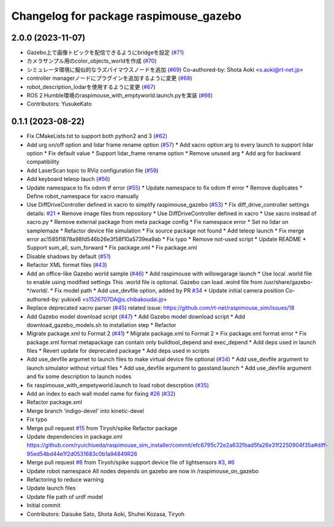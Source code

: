^^^^^^^^^^^^^^^^^^^^^^^^^^^^^^^^^^^^^^^
Changelog for package raspimouse_gazebo
^^^^^^^^^^^^^^^^^^^^^^^^^^^^^^^^^^^^^^^

2.0.0 (2023-11-07)
------------------
* Gazebo上で画像トピックを配信できるようにbridgeを設定 (`#71 <https://github.com/rt-net/raspimouse_sim/issues/71>`_)
* カメラサンプル用のcolor_objects_worldを作成 (`#70 <https://github.com/rt-net/raspimouse_sim/issues/70>`_)
* シミュレータ環境に擬似的なラズパイマウスノードを追加 (`#69 <https://github.com/rt-net/raspimouse_sim/issues/69>`_)
  Co-authored-by: Shota Aoki <s.aoki@rt-net.jp>
* controller managerノードにプラグインを追加するように変更 (`#68 <https://github.com/rt-net/raspimouse_sim/issues/68>`_)
* robot_description_lodarを使用するように変更 (`#67 <https://github.com/rt-net/raspimouse_sim/issues/67>`_)
* ROS 2 Humble環境のraspimouse_with_emptyworld.launch.pyを実装 (`#66 <https://github.com/rt-net/raspimouse_sim/issues/66>`_)
* Contributors: YusukeKato

0.1.1 (2023-08-22)
------------------
* Fix CMakeLists.txt to support both python2 and 3 (`#62 <https://github.com/rt-net/raspimouse_sim/issues/62>`_)
* Add urg on/off option and lidar frame rename option (`#57 <https://github.com/rt-net/raspimouse_sim/issues/57>`_)
  * Add xacro option arg to every launch to support lidar option
  * Fix default value
  * Support lidar_frame rename option
  * Remove unused arg
  * Add arg for backward compatibility
* Add LaserScan topic to RViz configuration file (`#59 <https://github.com/rt-net/raspimouse_sim/issues/59>`_)
* Add keyboard teleop lauch (`#56 <https://github.com/rt-net/raspimouse_sim/issues/56>`_)
* Update namespace to fix odom tf error (`#55 <https://github.com/rt-net/raspimouse_sim/issues/55>`_)
  * Update namespace to fix odom tf error
  * Remove duplicates
  * Define robot_namespace for xacro manually
* Use DiffDriveController defined in xacro to simplify raspimouse_gazebo (`#53 <https://github.com/rt-net/raspimouse_sim/issues/53>`_)
  * Fix diff_drive_controller settings
  details: `#21 <https://github.com/rt-net/raspimouse_sim/issues/21>`_
  * Remove image files from repository
  * Use DiffDriveController defined in xacro
  * Use xacro instead of xacro.py
  * Remove external package from meta package config
  * Fix namespace error
  * Set no lidar on samplemaze
  * Refactor device file simulation
  * Fix source package not found
  * Add teleop launch
  * Fix merge error
  ac1585f1878a98fd546b26e3f58f10a5739ea9ab
  * Fix typo
  * Remove not-used script
  * Update README
  * Support sum_all, sum_forward
  * Fix package.xml
  * Fix package.xml
* Disable shadows by default (`#51 <https://github.com/rt-net/raspimouse_sim/issues/51>`_)
* Refactor XML format files (`#43 <https://github.com/rt-net/raspimouse_sim/issues/43>`_)
* Add an office-like Gazebo world sample (`#46 <https://github.com/rt-net/raspimouse_sim/issues/46>`_)
  * Add raspimouse with willowgarage launch
  * Use local .world file to enable using modified settings
  This .world file is optional.
  Gazebo can load .wolrd file from /usr/share/gazebo-*/world/.
  * Fix model path
  * Add use_devfile option, added by PR `#34 <https://github.com/rt-net/raspimouse_sim/issues/34>`_
  * Update initial camera position
  Co-authored-by: yukixx6 <s1526707DA@s.chibakoudai.jp>
* Replace deprecated xacro parser (`#45 <https://github.com/rt-net/raspimouse_sim/issues/45>`_)
  related issue: https://github.com/rt-net/raspimouse_sim/issues/18
* Add Gazebo model download script (`#47 <https://github.com/rt-net/raspimouse_sim/issues/47>`_)
  * Add Gazebo model download script
  * Add download_gazebo_models.sh to installation step
  * Refactor
* Migrate package.xml to Format 2 (`#41 <https://github.com/rt-net/raspimouse_sim/issues/41>`_)
  * Migrate package.xml to Format 2
  * Fix package.xml format error
  * Fix package.xml format
  metapackage can contain only buildtool_depend and exec_depend
  * Add deps used in launch files
  * Revert update for deprecated package
  * Add deps used in scripts
* Add use_devfile argumet to launch files to make virtual device file optional (`#34 <https://github.com/rt-net/raspimouse_sim/issues/34>`_)
  * Add use_devfile argument to launch simulator without virtual files
  * Add use_devfile argument to gasstand.launch
  * Add use_devfile argument and fix some description to launch nodes
* fix raspimouse_with_empetyworld.launch to load robot descrption (`#35 <https://github.com/rt-net/raspimouse_sim/issues/35>`_)
* Add an index to each wall model name for fixing `#26 <https://github.com/rt-net/raspimouse_sim/issues/26>`_ (`#32 <https://github.com/rt-net/raspimouse_sim/issues/32>`_)
* Refactor package.xml
* Merge branch 'indigo-devel' into kinetic-devel
* Fix typo
* Merge pull request `#15 <https://github.com/rt-net/raspimouse_sim/issues/15>`_ from Tiryoh/spike
  Refactor package
* Update dependencies in package.xml
  https://github.com/ryuichiueda/raspimouse_sim_installer/commit/efc6795c72e2a632fbad5fa26e31f2250904f35a#diff-95ed54bd44e1f2d0531683c0b1a94849R26
* Merge pull request `#8 <https://github.com/rt-net/raspimouse_sim/issues/8>`_ from Tiryoh/spike
  support device file of lightsensors `#3 <https://github.com/rt-net/raspimouse_sim/issues/3>`_, `#6 <https://github.com/rt-net/raspimouse_sim/issues/6>`_
* Update robot namespace
  All nodes depends on gazebo are now in /raspimouse_on_gazebo
* Refactoring to reduce warning
* Update launch files
* Update file path of urdf model
* Initial commit
* Contributors: Daisuke Sato, Shota Aoki, Shuhei Kozasa, Tiryoh
